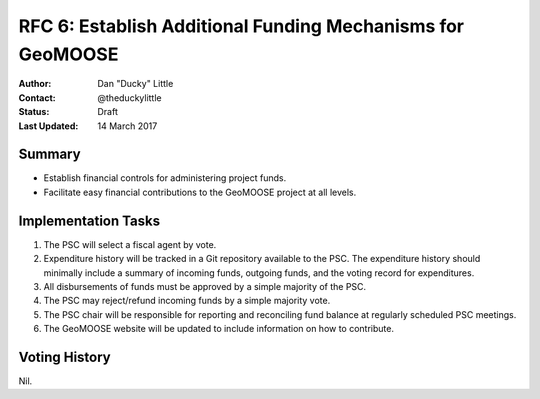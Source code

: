 .. _rfc6:

RFC 6: Establish Additional Funding Mechanisms for GeoMOOSE
====================================================================

:Author: Dan "Ducky" Little
:Contact: @theduckylittle
:Status: Draft 
:Last Updated: 14 March 2017


Summary
-----------

* Establish financial controls for administering project funds.
* Facilitate easy financial contributions to the GeoMOOSE project at all levels.

Implementation Tasks
-----------------------

1. The PSC will select a fiscal agent by vote.  

2. Expenditure history will be tracked in a Git repository available to the PSC.  The expenditure history should minimally include a summary of incoming funds, outgoing funds, and the voting record for expenditures. 

3. All disbursements of funds must be approved by a simple majority of the PSC.

4. The PSC may reject/refund incoming funds by a simple majority vote.

5. The PSC chair will be responsible for reporting and reconciling fund balance at regularly scheduled PSC meetings.

6. The GeoMOOSE website will be updated to include information on how to contribute.

Voting History
---------------

Nil.

